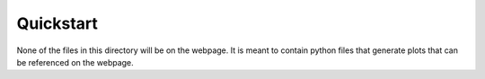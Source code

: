 Quickstart
==========

None of the files in this directory will be on the webpage. It is meant to
contain python files that generate plots that can be referenced on the
webpage.
